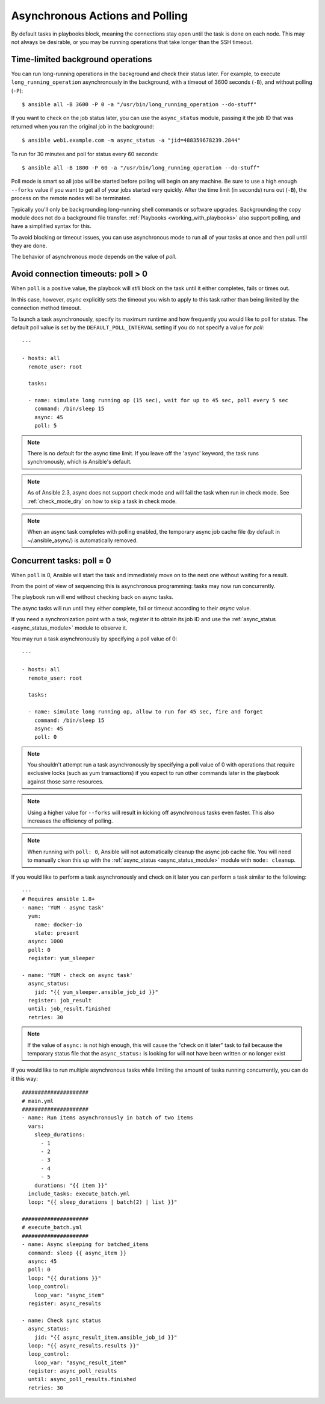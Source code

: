 .. _playbooks_async:

Asynchronous Actions and Polling
================================

By default tasks in playbooks block, meaning the connections stay open
until the task is done on each node.  This may not always be desirable, or you may
be running operations that take longer than the SSH timeout.

Time-limited background operations
----------------------------------

You can run long-running operations in the background and check their status later.
For example, to execute ``long_running_operation``
asynchronously in the background, with a timeout of 3600 seconds (``-B``),
and without polling (``-P``)::

    $ ansible all -B 3600 -P 0 -a "/usr/bin/long_running_operation --do-stuff"

If you want to check on the job status later, you can use the
``async_status`` module, passing it the job ID that was returned when you ran
the original job in the background::

    $ ansible web1.example.com -m async_status -a "jid=488359678239.2844"

To run for 30 minutes and poll for status every 60 seconds::

    $ ansible all -B 1800 -P 60 -a "/usr/bin/long_running_operation --do-stuff"

Poll mode is smart so all jobs will be started before polling will begin on any machine.
Be sure to use a high enough ``--forks`` value if you want to get all of your jobs started
very quickly. After the time limit (in seconds) runs out (``-B``), the process on
the remote nodes will be terminated.

Typically you'll only be backgrounding long-running
shell commands or software upgrades.  Backgrounding the copy module does not do a background file transfer. :ref:`Playbooks <working_with_playbooks>` also support polling, and have a simplified syntax for this.

To avoid blocking or timeout issues, you can use asynchronous mode to run all of your tasks at once and then poll until they are done.

The behavior of asynchronous mode depends on the value of `poll`.

Avoid connection timeouts: poll > 0
-----------------------------------

When ``poll`` is a positive value, the playbook will *still* block on the task until it either completes, fails or times out.

In this case, however, `async` explicitly sets the timeout you wish to apply to this task rather than being limited by the connection method timeout.

To launch a task asynchronously, specify its maximum runtime
and how frequently you would like to poll for status.  The default
poll value is set by the ``DEFAULT_POLL_INTERVAL`` setting if you do not specify a value for `poll`::

    ---

    - hosts: all
      remote_user: root

      tasks:

      - name: simulate long running op (15 sec), wait for up to 45 sec, poll every 5 sec
        command: /bin/sleep 15
        async: 45
        poll: 5

.. note::
   There is no default for the async time limit.  If you leave off the
   'async' keyword, the task runs synchronously, which is Ansible's
   default.

.. note::
  As of Ansible 2.3, async does not support check mode and will fail the
  task when run in check mode. See :ref:`check_mode_dry` on how to
  skip a task in check mode.

.. note::
   When an async task completes with polling enabled, the temporary async job cache
   file (by default in ~/.ansible_async/) is automatically removed.

Concurrent tasks: poll = 0
--------------------------

When ``poll`` is 0, Ansible will start the task and immediately move on to the next one without waiting for a result.

From the point of view of sequencing this is asynchronous programming: tasks may now run concurrently.

The playbook run will end without checking back on async tasks.

The async tasks will run until they either complete, fail or timeout according to their `async` value.

If you need a synchronization point with a task, register it to obtain its job ID and use the :ref:`async_status <async_status_module>` module to observe it.

You may run a task asynchronously by specifying a poll value of 0::

    ---

    - hosts: all
      remote_user: root

      tasks:

      - name: simulate long running op, allow to run for 45 sec, fire and forget
        command: /bin/sleep 15
        async: 45
        poll: 0

.. note::
   You shouldn't attempt run a task asynchronously by specifying a poll value of 0 with operations that require
   exclusive locks (such as yum transactions) if you expect to run other
   commands later in the playbook against those same resources.

.. note::
   Using a higher value for ``--forks`` will result in kicking off asynchronous
   tasks even faster.  This also increases the efficiency of polling.

.. note::
   When running with ``poll: 0``, Ansible will not automatically cleanup the async job cache file.
   You will need to manually clean this up with the :ref:`async_status <async_status_module>` module
   with ``mode: cleanup``.

If you would like to perform a task asynchronously and check on it later you can perform a task similar to the
following::

      ---
      # Requires ansible 1.8+
      - name: 'YUM - async task'
        yum:
          name: docker-io
          state: present
        async: 1000
        poll: 0
        register: yum_sleeper

      - name: 'YUM - check on async task'
        async_status:
          jid: "{{ yum_sleeper.ansible_job_id }}"
        register: job_result
        until: job_result.finished
        retries: 30

.. note::
   If the value of ``async:`` is not high enough, this will cause the
   "check on it later" task to fail because the temporary status file that
   the ``async_status:`` is looking for will not have been written or no longer exist

If you would like to run multiple asynchronous tasks while limiting the amount
of tasks running concurrently, you can do it this way::

    #####################
    # main.yml
    #####################
    - name: Run items asynchronously in batch of two items
      vars:
        sleep_durations:
          - 1
          - 2
          - 3
          - 4
          - 5
        durations: "{{ item }}"
      include_tasks: execute_batch.yml
      loop: "{{ sleep_durations | batch(2) | list }}"

    #####################
    # execute_batch.yml
    #####################
    - name: Async sleeping for batched_items
      command: sleep {{ async_item }}
      async: 45
      poll: 0
      loop: "{{ durations }}"
      loop_control:
        loop_var: "async_item"
      register: async_results

    - name: Check sync status
      async_status:
        jid: "{{ async_result_item.ansible_job_id }}"
      loop: "{{ async_results.results }}"
      loop_control:
        loop_var: "async_result_item"
      register: async_poll_results
      until: async_poll_results.finished
      retries: 30

.. seealso::

   :ref:`playbooks_intro`
       An introduction to playbooks
   `User Mailing List <https://groups.google.com/group/ansible-devel>`_
       Have a question?  Stop by the google group!
   `irc.freenode.net <http://irc.freenode.net>`_
       #ansible IRC chat channel
